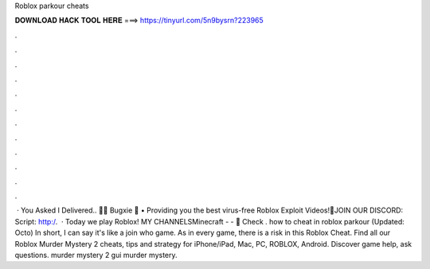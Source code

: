 Roblox parkour cheats

𝐃𝐎𝐖𝐍𝐋𝐎𝐀𝐃 𝐇𝐀𝐂𝐊 𝐓𝐎𝐎𝐋 𝐇𝐄𝐑𝐄 ===> https://tinyurl.com/5n9bysrn?223965

.

.

.

.

.

.

.

.

.

.

.

.

 · You Asked I Delivered.. 🚚🌟 Bugxie 🌟 • Providing you the best virus-free Roblox Exploit Videos!🔔JOIN OUR DISCORD: Script: http:/.  · Today we play Roblox! MY CHANNELSMinecraft -  -  👕 Check . how to cheat in roblox parkour (Updated: Octo) In short, I can say it's like a join who game. As in every game, there is a risk in this Roblox Cheat. Find all our Roblox Murder Mystery 2 cheats, tips and strategy for iPhone/iPad, Mac, PC, ROBLOX, Android. Discover game help, ask questions. murder mystery 2 gui murder mystery.